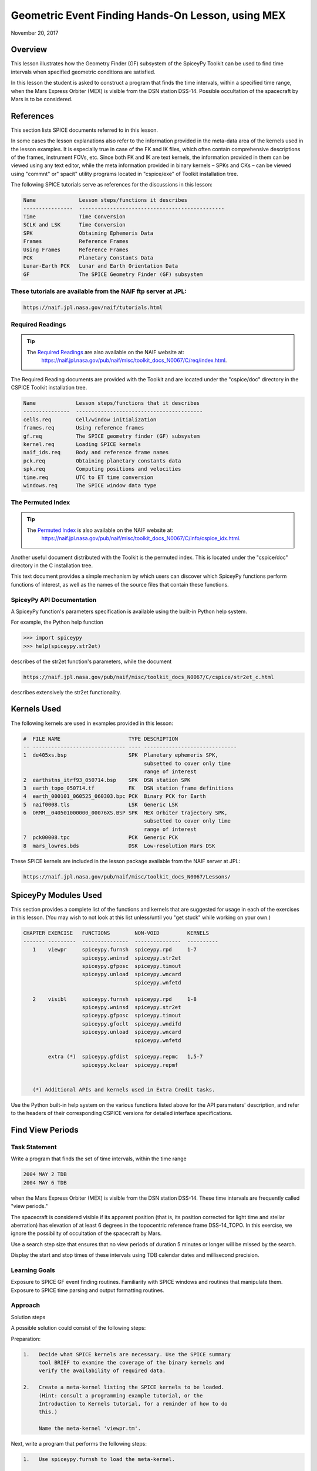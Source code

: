Geometric Event Finding Hands-On Lesson, using MEX
===================================================

November 20, 2017

Overview
--------

This lesson illustrates how the Geometry Finder (GF) subsystem of the
SpiceyPy Toolkit can be used to find time intervals when specified
geometric conditions are satisfied.

In this lesson the student is asked to construct a program that finds
the time intervals, within a specified time range, when the Mars Express
Orbiter (MEX) is visible from the DSN station DSS-14. Possible
occultation of the spacecraft by Mars is to be considered.

References
----------

This section lists SPICE documents referred to in this lesson.

In some cases the lesson explanations also refer to the information
provided in the meta-data area of the kernels used in the lesson
examples. It is especially true in case of the FK and IK files, which
often contain comprehensive descriptions of the frames, instrument FOVs,
etc. Since both FK and IK are text kernels, the information provided in
them can be viewed using any text editor, while the meta information
provided in binary kernels – SPKs and CKs – can be viewed using
"commnt" or" spacit" utility programs located in "cspice/exe" of
Toolkit installation tree.

The following SPICE tutorials serve as references for the discussions in
this lesson:

.. code-block:: text

      Name              Lesson steps/functions it describes
      ----------------  -----------------------------------------------
      Time              Time Conversion
      SCLK and LSK      Time Conversion
      SPK               Obtaining Ephemeris Data
      Frames            Reference Frames
      Using Frames      Reference Frames
      PCK               Planetary Constants Data
      Lunar-Earth PCK   Lunar and Earth Orientation Data
      GF                The SPICE Geometry Finder (GF) subsystem

These tutorials are available from the NAIF ftp server at JPL:
^^^^^^^^^^^^^^^^^^^^^^^^^^^^^^^^^^^^^^^^^^^^^^^^^^^^^^^^^^^^^^^

.. code-block:: text

      https://naif.jpl.nasa.gov/naif/tutorials.html

Required Readings
^^^^^^^^^^^^^^^^^^

.. tip::
   The `Required Readings <https://naif.jpl.nasa.gov/pub/naif/misc/toolkit_docs_N0067/C/req/index.html>`_ are also available on the NAIF website at:
      https://naif.jpl.nasa.gov/pub/naif/misc/toolkit_docs_N0067/C/req/index.html.

The Required Reading documents are provided with the Toolkit and are
located under the "cspice/doc" directory in the CSPICE Toolkit
installation tree.

.. code-block:: text

      Name             Lesson steps/functions that it describes
      ---------------  -----------------------------------------
      cells.req        Cell/window initialization
      frames.req       Using reference frames
      gf.req           The SPICE geometry finder (GF) subsystem
      kernel.req       Loading SPICE kernels
      naif_ids.req     Body and reference frame names
      pck.req          Obtaining planetary constants data
      spk.req          Computing positions and velocities
      time.req         UTC to ET time conversion
      windows.req      The SPICE window data type

The Permuted Index
^^^^^^^^^^^^^^^^^^^

.. tip::
   The `Permuted Index <https://naif.jpl.nasa.gov/pub/naif/misc/toolkit_docs_N0067/C/info/cspice_idx.html>`_ is also available on the NAIF website at:
      https://naif.jpl.nasa.gov/pub/naif/misc/toolkit_docs_N0067/C/info/cspice_idx.html.

Another useful document distributed with the Toolkit is the permuted
index. This is located under the "cspice/doc" directory in the C
installation tree.

This text document provides a simple mechanism by which users can
discover which SpiceyPy functions perform functions of interest, as well
as the names of the source files that contain these functions.

SpiceyPy API Documentation
^^^^^^^^^^^^^^^^^^^^^^^^^^^

A SpiceyPy function's parameters specification is available using the
built-in Python help system.

For example, the Python help function

.. code-block:: python

      >>> import spiceypy
      >>> help(spiceypy.str2et)

describes of the str2et function's parameters, while the document

.. code-block:: text

      https://naif.jpl.nasa.gov/pub/naif/misc/toolkit_docs_N0067/C/cspice/str2et_c.html

describes extensively the str2et functionality.

Kernels Used
------------

The following kernels are used in examples provided in this lesson:

.. code-block:: text

      #  FILE NAME                      TYPE DESCRIPTION
      -- ------------------------------ ---- ------------------------------
      1  de405xs.bsp                    SPK  Planetary ephemeris SPK,
                                             subsetted to cover only time
                                             range of interest
      2  earthstns_itrf93_050714.bsp    SPK  DSN station SPK
      3  earth_topo_050714.tf           FK   DSN station frame definitions
      4  earth_000101_060525_060303.bpc PCK  Binary PCK for Earth
      5  naif0008.tls                   LSK  Generic LSK
      6  ORMM__040501000000_00076XS.BSP SPK  MEX Orbiter trajectory SPK,
                                             subsetted to cover only time
                                             range of interest
      7  pck00008.tpc                   PCK  Generic PCK
      8  mars_lowres.bds                DSK  Low-resolution Mars DSK

These SPICE kernels are included in the lesson package available from
the NAIF server at JPL:

.. code-block:: text

      https://naif.jpl.nasa.gov/pub/naif/misc/toolkit_docs_N0067/Lessons/

SpiceyPy Modules Used
---------------------

This section provides a complete list of the functions and kernels that
are suggested for usage in each of the exercises in this lesson. (You
may wish to not look at this list unless/until you "get stuck" while
working on your own.)

.. code-block:: text

      CHAPTER EXERCISE   FUNCTIONS        NON-VOID         KERNELS
      ------- ---------  ---------------  ---------------  ----------
         1    viewpr     spiceypy.furnsh  spiceypy.rpd     1-7
                         spiceypy.wninsd  spiceypy.str2et
                         spiceypy.gfposc  spiceypy.timout
                         spiceypy.unload  spiceypy.wncard
                                          spiceypy.wnfetd

         2    visibl     spiceypy.furnsh  spiceypy.rpd     1-8
                         spiceypy.wninsd  spiceypy.str2et
                         spiceypy.gfposc  spiceypy.timout
                         spiceypy.gfoclt  spiceypy.wndifd
                         spiceypy.unload  spiceypy.wncard
                                          spiceypy.wnfetd

              extra (*)  spiceypy.gfdist  spiceypy.repmc   1,5-7
                         spiceypy.kclear  spiceypy.repmf


         (*) Additional APIs and kernels used in Extra Credit tasks.

Use the Python built-in help system on the various functions listed
above for the API parameters' description, and refer to the headers of
their corresponding CSPICE versions for detailed interface
specifications.

Find View Periods
------------------------------

Task Statement
^^^^^^^^^^^^^^

Write a program that finds the set of time intervals, within the time
range

.. code-block:: text

      2004 MAY 2 TDB
      2004 MAY 6 TDB

when the Mars Express Orbiter (MEX) is visible from the DSN station
DSS-14. These time intervals are frequently called "view periods."

The spacecraft is considered visible if its apparent position (that is,
its position corrected for light time and stellar aberration) has
elevation of at least 6 degrees in the topocentric reference frame
DSS-14_TOPO. In this exercise, we ignore the possibility of occultation
of the spacecraft by Mars.

Use a search step size that ensures that no view periods of duration 5
minutes or longer will be missed by the search.

Display the start and stop times of these intervals using TDB calendar
dates and millisecond precision.

Learning Goals
^^^^^^^^^^^^^^

Exposure to SPICE GF event finding routines. Familiarity with SPICE
windows and routines that manipulate them. Exposure to SPICE time
parsing and output formatting routines.

Approach
^^^^^^^^

Solution steps

A possible solution could consist of the following steps:

Preparation:

.. code-block:: text

       1.   Decide what SPICE kernels are necessary. Use the SPICE summary
            tool BRIEF to examine the coverage of the binary kernels and
            verify the availability of required data.

       2.   Create a meta-kernel listing the SPICE kernels to be loaded.
            (Hint: consult a programming example tutorial, or the
            Introduction to Kernels tutorial, for a reminder of how to do
            this.)

            Name the meta-kernel 'viewpr.tm'.

Next, write a program that performs the following steps:

.. code-block:: text

       1.   Use spiceypy.furnsh to load the meta-kernel.

       2.   Create confinement and output SpiceyPy windows using
            stypes.SPICEDOUBLE_CELL.

       3.   Insert the given time bounds into the confinement window using
            spiceypy.wninsd.

       4.   Select a step size for searching for visibility state
            transitions: in this case, each target rise or set event is a
            state transition.

            The step size must be large enough so the search proceeds with
            reasonable speed, but small enough so that no visibility
            transition events---that is, target rise or set events---are
            missed.

       5.   Use the GF routine spiceypy.gfposc to find the window of times,
            within the confinement window, during which the MEX spacecraft
            is above the elevation limit as seen from DSN station DSS-14,
            in the reference frame DSS-14_TOPO.

            Use light time and stellar aberration corrections for the
            apparent position of the spacecraft as seen from the station.

       6.   Fetch and display the contents of the result window. Use
            spiceypy.wnfetd to extract from the result window the start and
            stop times of each time interval. Display each of the intervals
            in the result window as a pair of start and stop times. Express
            each time as a TDB calendar date using the routine
            spiceypy.timout.

You may find it useful to consult the references listed above. In
particular, the header of the SPICE GF function spiceypy.gfposc contains
pertinent documentation.

Solution
^^^^^^^^

Solution Meta-Kernel

The meta-kernel we created for the solution to this exercise is named
'viewpr.tm'. Its contents follow:

.. code-block:: text

      KPL/MK

         Example meta-kernel for geometric event finding hands-on
         coding lesson.

            Version 2.0.0 13-JUL-2017 (JDR)

         The names and contents of the kernels referenced by this
         meta-kernel are as follows:

         File Name                       Description
         ------------------------------  ------------------------------
         de405xs.bsp                     Planetary ephemeris SPK,
                                         subsetted to cover only
                                         time range of interest.
         earthstns_itrf93_050714.bsp     DSN station SPK.
         earth_topo_050714.tf            DSN station frame definitions.
         earth_000101_060525_060303.bpc  Binary PCK for Earth.
         naif0008.tls                    Generic LSK.
         ORMM__040501000000_00076XS.BSP  MEX Orbiter trajectory SPK,
                                         subsetted to cover only
                                         time range of interest.
         pck00008.tpc                    Generic PCK.


      \begindata

         KERNELS_TO_LOAD = (

                 'kernels/spk/de405xs.bsp'
                 'kernels/spk/earthstns_itrf93_050714.bsp'
                 'kernels/fk/earth_topo_050714.tf'
                 'kernels/pck/earth_000101_060525_060303.bpc'
                 'kernels/lsk/naif0008.tls'
                 'kernels/spk/ORMM__040501000000_00076XS.BSP'
                 'kernels/pck/pck00008.tpc'
                           )

      \begintext

Solution Code

The example program below shows one possible solution.

.. code-block:: python

      #
      # Solution viewpr
      #
      from __future__ import print_function
      import spiceypy.utils.support_types as stypes
      import spiceypy

      def viewpr():
          #
          # Local Parameters
          #
          METAKR = 'viewpr.tm'
          TDBFMT = 'YYYY MON DD HR:MN:SC.### (TDB) ::TDB'
          MAXIVL = 1000
          MAXWIN = 2 * MAXIVL

          #
          # Load the meta-kernel.
          #
          spiceypy.furnsh( METAKR )

          #
          # Assign the inputs for our search.
          #
          # Since we're interested in the apparent location of the
          # target, we use light time and stellar aberration
          # corrections. We use the "converged Newtonian" form
          # of the light time correction because this choice may
          # increase the accuracy of the occultation times we'll
          # compute using gfoclt.
          #
          srfpt  = 'DSS-14'
          obsfrm = 'DSS-14_TOPO'
          target = 'MEX'
          abcorr = 'CN+S'
          start  = '2004 MAY 2 TDB'
          stop   = '2004 MAY 6 TDB'
          elvlim =  6.0

          #
          # The elevation limit above has units of degrees; we convert
          # this value to radians for computation using SPICE routines.
          # We'll store the equivalent value in radians in revlim.
          #
          revlim = spiceypy.rpd() * elvlim

          #
          # Since SPICE doesn't directly support the AZ/EL coordinate
          # system, we use the equivalent constraint
          #
          #    latitude > revlim
          #
          # in the latitudinal coordinate system, where the reference
          # frame is topocentric and is centered at the viewing location.
          #
          crdsys = 'LATITUDINAL'
          coord  = 'LATITUDE'
          relate = '>'

          #
          # The adjustment value only applies to absolute extrema
          # searches; simply give it an initial value of zero
          # for this inequality search.
          #
          adjust = 0.0

          #
          # stepsz is the step size, measured in seconds, used to search
          # for times bracketing a state transition. Since we don't expect
          # any events of interest to be shorter than five minutes, and
          # since the separation between events is well over 5 minutes,
          # we'll use this value as our step size. Units are seconds.
          #
          stepsz = 300.0

          #
          # Display a banner for the output report:
          #
          print( '\n{:s}\n'.format(
                 'Inputs for target visibility search:' )  )

          print( '   Target                       = '
                 '{:s}'.format( target )  )
          print( '   Observation surface location = '
                 '{:s}'.format( srfpt  )  )
          print( '   Observer\'s reference frame   = '
                 '{:s}'.format( obsfrm )  )
          print( '   Elevation limit (degrees)    = '
                 '{:f}'.format( elvlim )  )
          print( '   Aberration correction        = '
                 '{:s}'.format( abcorr )  )
          print( '   Step size (seconds)          = '
                 '{:f}'.format( stepsz )  )

          #
          # Convert the start and stop times to ET.
          #
          etbeg = spiceypy.str2et( start )
          etend = spiceypy.str2et( stop  )

          #
          # Display the search interval start and stop times
          # using the format shown below.
          #
          #    2004 MAY 06 20:15:00.000 (TDB)
          #
          timstr = spiceypy.timout( etbeg, TDBFMT )
          print( '   Start time                   = '
                 '{:s}'.format(timstr) )

          timstr = spiceypy.timout( etend, TDBFMT )
          print( '   Stop time                    = '
                 '{:s}'.format(timstr) )

          print( ' ' )

          #
          # Initialize the "confinement" window with the interval
          # over which we'll conduct the search.
          #
          cnfine = stypes.SPICEDOUBLE_CELL(2)
          spiceypy.wninsd( etbeg, etend, cnfine )

          #
          # In the call below, the maximum number of window
          # intervals gfposc can store internally is set to MAXIVL.
          # We set the cell size to MAXWIN to achieve this.
          #
          riswin = stypes.SPICEDOUBLE_CELL( MAXWIN )

          #
          # Now search for the time period, within our confinement
          # window, during which the apparent target has elevation
          # at least equal to the elevation limit.
          #
          spiceypy.gfposc( target, obsfrm, abcorr, srfpt,
                           crdsys, coord,  relate, revlim,
                           adjust, stepsz, MAXIVL, cnfine, riswin )

          #
          # The function wncard returns the number of intervals
          # in a SPICE window.
          #
          winsiz = spiceypy.wncard( riswin )

          if winsiz == 0:

              print( 'No events were found.' )

          else:

              #
              # Display the visibility time periods.
              #
              print( 'Visibility times of {0:s} '
                     'as seen from {1:s}:\n'.format(
                      target, srfpt )                )

              for  i  in  range(winsiz):
                  #
                  # Fetch the start and stop times of
                  # the ith interval from the search result
                  # window riswin.
                  #
                  [intbeg, intend] = spiceypy.wnfetd( riswin, i )

                  #
                  # Convert the rise time to a TDB calendar string.
                  #
                  timstr = spiceypy.timout( intbeg, TDBFMT )

                  #
                  # Write the string to standard output.
                  #
                  if  i  ==  0:

                      print( 'Visibility or window start time:'
                             '  {:s}'.format( timstr )          )
                  else:

                      print( 'Visibility start time:          '
                             '  {:s}'.format( timstr )          )

                  #
                  # Convert the set time to a TDB calendar string.
                  #
                  timstr = spiceypy.timout( intend, TDBFMT )

                  #
                  # Write the string to standard output.
                  #
                  if  i  ==  (winsiz-1):

                      print( 'Visibility or window stop time: '
                             '  {:s}'.format( timstr )          )
                  else:

                      print( 'Visibility stop time:           '
                             '  {:s}'.format( timstr )          )

                  print( ' ' )

          spiceypy.unload( METAKR )

      if __name__ == '__main__':
          viewpr()

Solution Sample Output

Numerical results shown for this example may differ across platforms
since the results depend on the SPICE kernels used as input and on the
host platform's arithmetic implementation.

Execute the program. The output is:

.. code-block:: text

      Inputs for target visibility search:

         Target                       = MEX
         Observation surface location = DSS-14
         Observer's reference frame   = DSS-14_TOPO
         Elevation limit (degrees)    = 6.000000
         Aberration correction        = CN+S
         Step size (seconds)          = 300.000000
         Start time                   = 2004 MAY 02 00:00:00.000 (TDB)
         Stop time                    = 2004 MAY 06 00:00:00.000 (TDB)

      Visibility times of MEX as seen from DSS-14:

      Visibility or window start time:  2004 MAY 02 00:00:00.000 (TDB)
      Visibility stop time:             2004 MAY 02 05:35:03.096 (TDB)

      Visibility start time:            2004 MAY 02 16:09:14.078 (TDB)
      Visibility stop time:             2004 MAY 03 05:33:57.257 (TDB)

      Visibility start time:            2004 MAY 03 16:08:02.279 (TDB)
      Visibility stop time:             2004 MAY 04 05:32:50.765 (TDB)

      Visibility start time:            2004 MAY 04 16:06:51.259 (TDB)
      Visibility stop time:             2004 MAY 05 05:31:43.600 (TDB)

      Visibility start time:            2004 MAY 05 16:05:40.994 (TDB)
      Visibility or window stop time:   2004 MAY 06 00:00:00.000 (TDB)

Find Times when Target is Visible
----------------------------------

.. _task-statement-ef-1:

Task Statement
^^^^^^^^^^^^^^

Extend the program of the previous chapter to find times when the MEX
orbiter is:

.. code-block:: text

       --   Above the elevation limit in the DSS-14_TOPO topocentric
            reference frame.

       --   and is not occulted by Mars

Finding time intervals that satisfy the second condition requires a
search for occultations of the spacecraft by Mars. Perform this search
twice: once using an ellipsoidal shape model for Mars, and once using a
DSK shape model.

Compute the final results twice as well, using the results of both
occultation searches.

For each of the two shape model cases, store the set of time intervals
when the spacecraft is visible in a SpiceyPy window. We'll call this the
"result window."

Display each of the intervals in each result window as a pair of start
and stop times. Express each time as a TDB calendar date using the same
format as in the previous program.

.. _learning-goals-ef-1:

Learning Goals
^^^^^^^^^^^^^^

Familiarity with the GF occultation finding routine spiceypy.gfoclt.
Experience with Digital Shape Kernel (DSK) shape models. Further
experience with the SpiceyPy window functions.

.. _approach-ef-1:

Approach
^^^^^^^^

Solution steps

A possible solution would consist of the following steps:

.. code-block:: text

       1.   Use the meta-kernel from the previous chapter as the starting
            point. Add more kernels to it as needed.

            Name the meta-kernel 'visibl.tm'.

       2.   Include the code from the program of the previous chapter in a
            new source file; modify this code to create the new program.

       3.   Your program will need additional windows to capture the
            results of occultation searches performed using both
            ellipsoidal and DSK shape models. Additional windows will be
            needed to compute the set differences of the elevation search
            ("view period") window and each of the occultation search
            windows. Further details are provided below.

            Create additional output SpiceyPy windows using
            stypes.SPICEDOUBLE_CELL.

       4.   The remaining steps can be performed twice: once using an
            ellipsoidal shape model for Mars, and once using a DSK Mars
            shape model. Alternatively, two copies of the entire solution
            program can be created: one for each shape model.

       5.   Search for occultations of the MEX orbiter as seen from DSS-14
            using spiceypy.gfoclt. Use as the confinement window for this
            search the result window from the elevation search performed by
            spiceypy.gfposc.

            Since occultations occur when the apparent MEX spacecraft
            position is behind the apparent figure of Mars, light time
            correction must be performed for the occultation search. To
            improve accuracy of the occultation state determination, use
            "converged Newtonian" light time correction.

       6.   Use the SpiceyPy window subtraction routine spiceypy.wndifd to
            subtract the window of times when the spacecraft is occulted
            from the window of times when the spacecraft is above the
            elevation limit. The difference window is the final result.

       7.   Modify the code to display the contents of the difference
            window.

This completes the assignment.

.. _solution-ef-1:

Solution
^^^^^^^^

Solution Meta-Kernel

The meta-kernel we created for the solution to this exercise is named
'visibl.tm'. Its contents follow:

.. code-block:: text

      KPL/MK

         Example meta-kernel for geometric event finding hands-on
         coding lesson.

            Version 3.0.0 26-OCT-2017 (BVS)

         The names and contents of the kernels referenced by this
         meta-kernel are as follows:

         File Name                       Description
         ------------------------------  ------------------------------
         de405xs.bsp                     Planetary ephemeris SPK,
                                         subsetted to cover only
                                         time range of interest.
         earthstns_itrf93_050714.bsp     DSN station SPK.
         earth_topo_050714.tf            DSN station frame definitions.
         earth_000101_060525_060303.bpc  Binary PCK for Earth.
         naif0008.tls                    Generic LSK.
         ORMM__040501000000_00076XS.BSP  MEX Orbiter trajectory SPK,
                                         subsetted to cover only
                                         time range of interest.
         pck00008.tpc                    Generic PCK.
         mars_lowres.bds                 Low-resolution Mars DSK.


      \begindata

         KERNELS_TO_LOAD = (

                 'kernels/spk/de405xs.bsp'
                 'kernels/spk/earthstns_itrf93_050714.bsp'
                 'kernels/fk/earth_topo_050714.tf'
                 'kernels/pck/earth_000101_060525_060303.bpc'
                 'kernels/lsk/naif0008.tls'
                 'kernels/spk/ORMM__040501000000_00076XS.BSP'
                 'kernels/pck/pck00008.tpc'
                 'kernels/dsk/mars_lowres.bds'
                           )

      \begintext

Solution Code

.. code-block:: python
       
      #
      # Solution visibl
      #
      from __future__ import print_function

      #
      # SpiceyPy package:
      #
      import spiceypy.utils.support_types as stypes
      import spiceypy

      def visibl():
          #
          # Local Parameters
          #
          METAKR = 'visibl.tm'
          SCLKID = -82
          TDBFMT = 'YYYY MON DD HR:MN:SC.### TDB ::TDB'
          MAXIVL = 1000
          MAXWIN = 2 * MAXIVL

          #
          # Load the meta-kernel.
          #
          spiceypy.furnsh( METAKR )

          #
          # Assign the inputs for our search.
          #
          # Since we're interested in the apparent location of the
          # target, we use light time and stellar aberration
          # corrections. We use the "converged Newtonian" form
          # of the light time correction because this choice may
          # increase the accuracy of the occultation times we'll
          # compute using gfoclt.
          #
          srfpt  = 'DSS-14'
          obsfrm = 'DSS-14_TOPO'
          target = 'MEX'
          abcorr = 'CN+S'
          start  = '2004 MAY 2 TDB'
          stop   = '2004 MAY 6 TDB'
          elvlim =  6.0

          #
          # The elevation limit above has units of degrees; we convert
          # this value to radians for computation using SPICE routines.
          # We'll store the equivalent value in radians in revlim.
          #
          revlim = spiceypy.rpd() * elvlim

          #
          # We model the target shape as a point. We either model the
          # blocking body's shape as an ellipsoid, or we represent
          # its shape using actual topographic data. No body-fixed
          # reference frame is required for the target since its
          # orientation is not used.
          #
          back   = target
          bshape = 'POINT'
          bframe = ' '
          front  = 'MARS'
          fshape = 'ELLIPSOID'
          fframe = 'IAU_MARS'

          #
          # The occultation type should be set to 'ANY' for a point
          # target.
          #
          occtyp = 'any'

          #
          # Since SPICE doesn't directly support the AZ/EL coordinate
          # system, we use the equivalent constraint
          #
          #    latitude > revlim
          #
          # in the latitudinal coordinate system, where the reference
          # frame is topocentric and is centered at the viewing location.
          #
          crdsys = 'LATITUDINAL'
          coord  = 'LATITUDE'
          relate = '>'

          #
          # The adjustment value only applies to absolute extrema
          # searches; simply give it an initial value of zero
          # for this inequality search.
          #
          adjust = 0.0

          #
          # stepsz is the step size, measured in seconds, used to search
          # for times bracketing a state transition. Since we don't expect
          # any events of interest to be shorter than five minutes, and
          # since the separation between events is well over 5 minutes,
          # we'll use this value as our step size. Units are seconds.
          #
          stepsz = 300.0

          #
          # Display a banner for the output report:
          #
          print( '\n{:s}\n'.format(
                 'Inputs for target visibility search:' )  )

          print( '   Target                       = '
                 '{:s}'.format( target )  )
          print( '   Observation surface location = '
                 '{:s}'.format( srfpt  )  )
          print( '   Observer\'s reference frame   = '
                 '{:s}'.format( obsfrm )  )
          print( '   Blocking body                = '
                 '{:s}'.format( front  )  )
          print( '   Blocker\'s reference frame    = '
                 '{:s}'.format( fframe )  )
          print( '   Elevation limit (degrees)    = '
                 '{:f}'.format( elvlim )  )
          print( '   Aberration correction        = '
                 '{:s}'.format( abcorr )  )
          print( '   Step size (seconds)          = '
                 '{:f}'.format( stepsz )  )

          #
          # Convert the start and stop times to ET.
          #
          etbeg = spiceypy.str2et( start )
          etend = spiceypy.str2et( stop  )

          #
          # Display the search interval start and stop times
          # using the format shown below.
          #
          #    2004 MAY 06 20:15:00.000 (TDB)
          #
          btmstr = spiceypy.timout( etbeg, TDBFMT )
          print( '   Start time                   = '
                 '{:s}'.format(btmstr) )

          etmstr = spiceypy.timout( etend, TDBFMT )
          print( '   Stop time                    = '
                 '{:s}'.format(etmstr) )

          print( ' ' )

          #
          # Initialize the "confinement" window with the interval
          # over which we'll conduct the search.
          #
          cnfine = stypes.SPICEDOUBLE_CELL(2)
          spiceypy.wninsd( etbeg, etend, cnfine )

          #
          # In the call below, the maximum number of window
          # intervals gfposc can store internally is set to MAXIVL.
          # We set the cell size to MAXWIN to achieve this.
          #
          riswin = stypes.SPICEDOUBLE_CELL( MAXWIN )

          #
          # Now search for the time period, within our confinement
          # window, during which the apparent target has elevation
          # at least equal to the elevation limit.
          #
          spiceypy.gfposc( target, obsfrm, abcorr, srfpt,
                           crdsys, coord,  relate, revlim,
                           adjust, stepsz, MAXIVL, cnfine, riswin )

          #
          # Now find the times when the apparent target is above
          # the elevation limit and is not occulted by the
          # blocking body (Mars). We'll find the window of times when
          # the target is above the elevation limit and *is* occulted,
          # then subtract that window from the view period window
          # riswin found above.
          #
          # For this occultation search, we can use riswin as
          # the confinement window because we're not interested in
          # occultations that occur when the target is below the
          # elevation limit.
          #
          # Find occultations within the view period window.
          #
          print( ' Searching using ellipsoid target shape model...' )

          eocwin = stypes.SPICEDOUBLE_CELL( MAXWIN )

          fshape = 'ELLIPSOID'

          spiceypy.gfoclt( occtyp, front,  fshape,  fframe,
                           back,   bshape, bframe,  abcorr,
                           srfpt,  stepsz, riswin,  eocwin )
          print( ' Done.' )

          #
          # Subtract the occultation window from the view period
          # window: this yields the time periods when the target
          # is visible.
          #
          evswin = spiceypy.wndifd( riswin, eocwin )

          #
          #  Repeat the search using low-resolution DSK data
          # for the front body.
          #
          print( ' Searching using DSK target shape model...' )

          docwin = stypes.SPICEDOUBLE_CELL( MAXWIN )

          fshape = 'DSK/UNPRIORITIZED'

          spiceypy.gfoclt( occtyp, front,  fshape,  fframe,
                           back,   bshape, bframe,  abcorr,
                           srfpt,  stepsz, riswin,  docwin )
          print( ' Done.\n' )

          dvswin = spiceypy.wndifd( riswin, docwin )

          #
          # The function wncard returns the number of intervals
          # in a SPICE window.
          #
          winsiz = spiceypy.wncard( evswin )

          if winsiz == 0:

              print( 'No events were found.' )

          else:
              #
              # Display the visibility time periods.
              #
              print( 'Visibility start and stop times of '
                     '{0:s} as seen from {1:s}\n'
                     'using both ellipsoidal and DSK '
                     'target shape models:\n'.format(
                         target, srfpt )                 )

              for  i  in  range(winsiz):
                  #
                  # Fetch the start and stop times of
                  # the ith interval from the ellipsoid
                  # search result window evswin.
                  #
                  [intbeg, intend] = spiceypy.wnfetd( evswin, i )

                  #
                  # Convert the rise time to TDB calendar strings.
                  # Write the results.
                  #
                  btmstr = spiceypy.timout( intbeg, TDBFMT )
                  etmstr = spiceypy.timout( intend, TDBFMT )

                  print( ' Ell: {:s} : {:s}'.format( btmstr, etmstr ) )

                  #
                  # Fetch the start and stop times of
                  # the ith interval from the DSK
                  # search result window dvswin.
                  #
                  [dintbg, dinten] = spiceypy.wnfetd( dvswin, i )

                  #
                  # Convert the rise time to TDB calendar strings.
                  # Write the results.
                  #
                  btmstr = spiceypy.timout( dintbg, TDBFMT )
                  etmstr = spiceypy.timout( dinten, TDBFMT )

                  print( ' DSK: {:s} : {:s}\n'.format( btmstr, etmstr ) )
              #
              # End of result display loop.
              #

          spiceypy.unload( METAKR )

      if __name__ == '__main__':
          visibl()

Solution Sample Output

Numerical results shown for this example may differ across platforms
since the results depend on the SPICE kernels used as input and on the
host platform's arithmetic implementation.

Execute the program. The output is:

.. code-block:: text

      Inputs for target visibility search:

         Target                       = MEX
         Observation surface location = DSS-14
         Observer's reference frame   = DSS-14_TOPO
         Blocking body                = MARS
         Blocker's reference frame    = IAU_MARS
         Elevation limit (degrees)    = 6.000000
         Aberration correction        = CN+S
         Step size (seconds)          = 300.000000
         Start time                   = 2004 MAY 02 00:00:00.000 TDB
         Stop time                    = 2004 MAY 06 00:00:00.000 TDB

       Searching using ellipsoid target shape model...
       Done.
       Searching using DSK target shape model...
       Done.

      Visibility start and stop times of MEX as seen from DSS-14
      using both ellipsoidal and DSK target shape models:

       Ell: 2004 MAY 02 00:00:00.000 TDB : 2004 MAY 02 04:49:30.827 TDB
       DSK: 2004 MAY 02 00:00:00.000 TDB : 2004 MAY 02 04:49:32.645 TDB

       Ell: 2004 MAY 02 16:09:14.078 TDB : 2004 MAY 02 20:00:22.514 TDB
       DSK: 2004 MAY 02 16:09:14.078 TDB : 2004 MAY 02 20:00:23.980 TDB

       Ell: 2004 MAY 02 21:01:38.222 TDB : 2004 MAY 03 03:35:42.256 TDB
       DSK: 2004 MAY 02 21:01:43.195 TDB : 2004 MAY 03 03:35:44.140 TDB

       Ell: 2004 MAY 03 04:36:42.484 TDB : 2004 MAY 03 05:33:57.257 TDB
       DSK: 2004 MAY 03 04:36:46.856 TDB : 2004 MAY 03 05:33:57.257 TDB

       Ell: 2004 MAY 03 16:08:02.279 TDB : 2004 MAY 03 18:46:26.013 TDB
       DSK: 2004 MAY 03 16:08:02.279 TDB : 2004 MAY 03 18:46:27.306 TDB

       Ell: 2004 MAY 03 19:46:54.618 TDB : 2004 MAY 04 02:21:44.562 TDB
       DSK: 2004 MAY 03 19:46:59.723 TDB : 2004 MAY 04 02:21:46.574 TDB

       Ell: 2004 MAY 04 03:21:56.347 TDB : 2004 MAY 04 05:32:50.765 TDB
       DSK: 2004 MAY 04 03:22:00.850 TDB : 2004 MAY 04 05:32:50.765 TDB

       Ell: 2004 MAY 04 16:06:51.259 TDB : 2004 MAY 04 17:32:25.809 TDB
       DSK: 2004 MAY 04 16:06:51.259 TDB : 2004 MAY 04 17:32:27.118 TDB

       Ell: 2004 MAY 04 18:32:05.975 TDB : 2004 MAY 05 01:07:48.264 TDB
       DSK: 2004 MAY 04 18:32:11.046 TDB : 2004 MAY 05 01:07:50.061 TDB

       Ell: 2004 MAY 05 02:07:11.601 TDB : 2004 MAY 05 05:31:43.600 TDB
       DSK: 2004 MAY 05 02:07:16.241 TDB : 2004 MAY 05 05:31:43.600 TDB

       Ell: 2004 MAY 05 16:05:40.994 TDB : 2004 MAY 05 16:18:35.560 TDB
       DSK: 2004 MAY 05 16:05:40.994 TDB : 2004 MAY 05 16:18:36.994 TDB

       Ell: 2004 MAY 05 17:17:27.717 TDB : 2004 MAY 05 23:54:04.672 TDB
       DSK: 2004 MAY 05 17:17:32.375 TDB : 2004 MAY 05 23:54:06.221 TDB

Extra Credit
------------------------------

In this "extra credit" section you will be presented with more
complex tasks, aimed at improving your understanding of the geometry
event finding subsystem and particularly the spiceypy.gfposc and
spiceypy.gfdist functions.

These "extra credit" tasks are provided as task statements, and
unlike the regular tasks, no approach or solution source code is
provided. In the next section, you will find the numeric solutions to
the questions asked in these tasks.

Task statements
^^^^^^^^^^^^^^^

.. code-block:: text

       1.   Write a program that finds the times, within the time range

            2004 MAY 2 TDB
            2004 MAY 6 TDB

            when the MEX spacecraft crosses Mars' equator. Display the
            results using TDB calendar dates and millisecond precision.

       2.   Write a program that finds the times, within the time range

            2004 MAY 2 TDB
            2004 MAY 6 TDB

            when the MEX spacecraft is at periapsis. Display the results
            using TDB calendar dates and millisecond precision.

       3.   Write a program that finds the times, within the time range

            2004 MAY 2 TDB
            2004 MAY 6 TDB

            when the MEX spacecraft is at apoapsis. Display the results
            using TDB calendar dates and millisecond precision.

Solutions
^^^^^^^^^

.. code-block:: text

       1.   Solution for the equator crossing search, using spiceypy.gfposc
            for the MEX spacecraft latitude in the Mars body-fixed frame
            equal to 0 degrees:


      Inputs for equator crossing search:

         Target                       = MEX
         Observer                     = MARS
         Observer's reference frame   = IAU_MARS
         Latitude limit (degrees)     = 0.000000
         Aberration correction        = NONE
         Step size (seconds)          = 300.000000
         Start time                   = 2004 MAY 02 00:00:00.000 (TDB)
         Stop time                    = 2004 MAY 06 00:00:00.000 (TDB)

      MEX MARS equator crossing times:

       Equator crossing or start time:  2004 MAY 02 05:00:08.334 (TDB)
       Equator crossing time:           2004 MAY 02 06:15:13.074 (TDB)
       Equator crossing time:           2004 MAY 02 12:35:14.856 (TDB)
       Equator crossing time:           2004 MAY 02 13:50:09.161 (TDB)
       Equator crossing time:           2004 MAY 02 20:10:24.439 (TDB)
       Equator crossing time:           2004 MAY 02 21:25:10.344 (TDB)
       Equator crossing time:           2004 MAY 03 03:45:26.758 (TDB)
       Equator crossing time:           2004 MAY 03 05:00:04.086 (TDB)
       Equator crossing time:           2004 MAY 03 11:20:32.419 (TDB)
       Equator crossing time:           2004 MAY 03 12:34:57.968 (TDB)
       Equator crossing time:           2004 MAY 03 18:55:34.883 (TDB)
       Equator crossing time:           2004 MAY 03 20:09:53.063 (TDB)
       Equator crossing time:           2004 MAY 04 02:30:35.509 (TDB)
       Equator crossing time:           2004 MAY 04 03:44:42.753 (TDB)
       Equator crossing time:           2004 MAY 04 10:05:41.638 (TDB)
       Equator crossing time:           2004 MAY 04 11:19:38.397 (TDB)
       Equator crossing time:           2004 MAY 04 17:40:41.405 (TDB)
       Equator crossing time:           2004 MAY 04 18:54:31.413 (TDB)
       Equator crossing time:           2004 MAY 05 01:15:45.967 (TDB)
       Equator crossing time:           2004 MAY 05 02:29:25.294 (TDB)
       Equator crossing time:           2004 MAY 05 08:50:53.931 (TDB)
       Equator crossing time:           2004 MAY 05 10:04:26.915 (TDB)
       Equator crossing time:           2004 MAY 05 16:25:58.350 (TDB)
       Equator crossing or stop time:   2004 MAY 05 17:39:23.889 (TDB)

       2.   Solution for the periapsis search, using spiceypy.gfdist for
            the MEX spacecraft distance from Mars at a local minimum:


      Inputs for periapsis search:

         Target                       = MEX
         Observer                     = MARS
         Aberration correction        = NONE
         Step size (seconds)          = 300.000000
         Start time                   = 2004 MAY 02 00:00:00.000 (TDB)
         Stop time                    = 2004 MAY 06 00:00:00.000 (TDB)

      MEX periapsis times:

       Periapsis or start time:         2004 MAY 02 05:57:51.000 (TDB)
       Periapsis time:                  2004 MAY 02 13:32:43.325 (TDB)
       Periapsis time:                  2004 MAY 02 21:07:41.124 (TDB)
       Periapsis time:                  2004 MAY 03 04:42:30.648 (TDB)
       Periapsis time:                  2004 MAY 03 12:17:21.143 (TDB)
       Periapsis time:                  2004 MAY 03 19:52:12.267 (TDB)
       Periapsis time:                  2004 MAY 04 03:26:57.755 (TDB)
       Periapsis time:                  2004 MAY 04 11:01:49.826 (TDB)
       Periapsis time:                  2004 MAY 04 18:36:38.448 (TDB)
       Periapsis time:                  2004 MAY 05 02:11:28.558 (TDB)
       Periapsis time:                  2004 MAY 05 09:46:26.309 (TDB)
       Periapsis or end time:           2004 MAY 05 17:21:18.875 (TDB)

       3.   Solution for the apoapsis search, using spiceypy.gfdist for the
            MEX spacecraft distance from Mars at a local maximum:


      Inputs for apoapsis search:

         Target                       = MEX
         Observer                     = MARS
         Aberration correction        = NONE
         Step size (seconds)          = 300.000000
         Start time                   = 2004 MAY 02 00:00:00.000 (TDB)
         Stop time                    = 2004 MAY 06 00:00:00.000 (TDB)

      MEX apoapsis times:

       Apoapsis or start time:          2004 MAY 02 02:10:24.948 (TDB)
       Apoapsis time:                   2004 MAY 02 09:45:19.189 (TDB)
       Apoapsis time:                   2004 MAY 02 17:20:14.194 (TDB)
       Apoapsis time:                   2004 MAY 03 00:55:07.633 (TDB)
       Apoapsis time:                   2004 MAY 03 08:29:57.890 (TDB)
       Apoapsis time:                   2004 MAY 03 16:04:48.524 (TDB)
       Apoapsis time:                   2004 MAY 03 23:39:36.745 (TDB)
       Apoapsis time:                   2004 MAY 04 07:14:25.662 (TDB)
       Apoapsis time:                   2004 MAY 04 14:49:15.904 (TDB)
       Apoapsis time:                   2004 MAY 04 22:24:05.351 (TDB)
       Apoapsis time:                   2004 MAY 05 05:58:59.270 (TDB)
       Apoapsis time:                   2004 MAY 05 13:33:54.433 (TDB)
       Apoapsis or stop time:           2004 MAY 05 21:08:50.211 (TDB)
